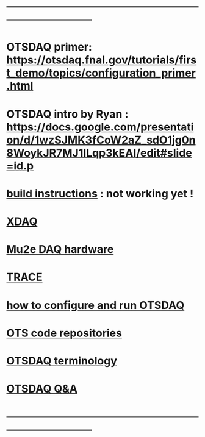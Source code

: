 #+startup:fold
* ------------------------------------------------------------------------------
* OTSDAQ primer: https://otsdaq.fnal.gov/tutorials/first_demo/topics/configuration_primer.html
* OTSDAQ intro by Ryan : https://docs.google.com/presentation/d/1wzSJMK3fCoW2aZ_sdO1jg0n8WoykJR7MJ1ILqp3kEAI/edit#slide=id.p
* [[file:build_instructions.org][build instructions]]  : not working yet ! 
* [[file:xdaq.org][XDAQ]]
* [[file:hardware.org][Mu2e DAQ hardware]]
* [[file:trace.org][TRACE]] 
* [[file:configure_and_run.org][how to configure and run OTSDAQ]]
* [[file:code_repositories.org][OTS code repositories]]                                                      
* [[file:otsdaq_terminology.org][OTSDAQ terminology]]                                                         
* [[file:otsdaq_q_and_a.org][OTSDAQ Q&A]]           
* ------------------------------------------------------------------------------
